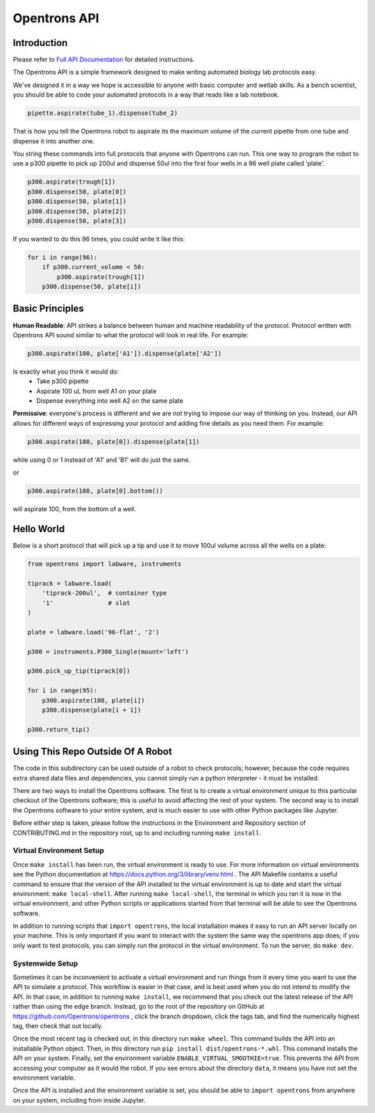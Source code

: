 =============
Opentrons API
=============

.. image:: https://travis-ci.org/Opentrons/opentrons.svg?branch=edge
   :target: https://travis-ci.org/Opentrons/opentrons
   :alt: Build Status

.. image:: https://coveralls.io/repos/github/Opentrons/opentrons/badge.svg?branch=edge
   :target: https://coveralls.io/github/Opentrons/opentrons?branch=edge
   :alt: Coverage Status

.. _Full API Documentation: http://docs.opentrons.com

Introduction
------------

Please refer to `Full API Documentation`_ for detailed instructions.

The Opentrons API is a simple framework designed to make writing automated biology lab protocols easy. 

We've designed it in a way we hope is accessible to anyone with basic computer and wetlab skills. As a bench scientist, you should be able to code your automated protocols in a way that reads like a lab notebook. 

.. code-block:: python
   
   pipette.aspirate(tube_1).dispense(tube_2)

That is how you tell the Opentrons robot to aspirate its the maximum volume of the current pipette from one tube and dispense it into another one. 

You string these commands into full protocols that anyone with Opentrons can run. This one way to program the robot to use a p300 pipette to pick up 200ul and dispense 50ul into the first four wells in a 96 well plate called 'plate'.

.. code-block:: python
   
   p300.aspirate(trough[1])
   p300.dispense(50, plate[0])
   p300.dispense(50, plate[1])
   p300.dispense(50, plate[2])
   p300.dispense(50, plate[3])

If you wanted to do this 96 times, you could write it like this:

.. code-block:: python
   
  for i in range(96):
      if p300.current_volume < 50:
          p300.aspirate(trough[1])
      p300.dispense(50, plate[i])

Basic Principles
----------------

**Human Readable**: API strikes a balance between human and machine readability of the protocol. Protocol written with Opentrons API sound similar to what the protocol will look in real life. For example:

.. code-block:: python

  p300.aspirate(100, plate['A1']).dispense(plate['A2'])

Is exactly what you think it would do: 
  * Take p300 pipette
  * Aspirate 100 uL from well A1 on your plate
  * Dispense everything into well A2 on the same plate

**Permissive**: everyone's process is different and we are not trying to impose our way of thinking on you. Instead, our API allows for different ways of expressing your protocol and adding fine details as you need them. 
For example:

.. code-block:: python

  p300.aspirate(100, plate[0]).dispense(plate[1])

while using 0 or 1 instead of 'A1' and 'B1' will do just the same.

or

.. code-block:: python

  p300.aspirate(100, plate[0].bottom())

will aspirate 100, from the bottom of a well.

Hello World
-----------

Below is a short protocol that will pick up a tip and use it to move 100ul volume across all the wells on a plate:

.. code-block:: python

  from opentrons import labware, instruments

  tiprack = labware.load(
      'tiprack-200ul',  # container type
      '1'               # slot
  )

  plate = labware.load('96-flat', '2')
  
  p300 = instruments.P300_Single(mount='left')

  p300.pick_up_tip(tiprack[0])

  for i in range(95):
      p300.aspirate(100, plate[i])
      p300.dispense(plate[i + 1])

  p300.return_tip()

Using This Repo Outside Of A Robot
----------------------------------

The code in this subdirectory can be used outside of a robot to check protocols; however, because the code requires extra shared data files and dependencies, you cannot simply run a python interpreter - it must be installed.

There are two ways to install the Opentrons software. The first is to create a virtual environment unique to this particular checkout of the Opentrons software; this is useful to avoid affecting the rest of your system. The second way is to install the Opentrons software to your entire system, and is much easier to use with other Python packages like Jupyter.

Before either step is taken, please follow the instructions in the Environment and Repository section of CONTRIBUTING.md in the repository root, up to and including running ``make install``.


Virtual Environment Setup
~~~~~~~~~~~~~~~~~~~~~~~~~

Once ``make install`` has been run, the virtual environment is ready to use. For more information on virtual environments see the Python documentation at https://docs.python.org/3/library/venv.html . The API Makefile contains a useful command to ensure that the version of the API installed to the virtual environment is up to date and start the virtual environment: ``make local-shell``. After running ``make local-shell``, the terminal in which you ran it is now in the virtual environment, and other Python scripts or applications started from that terminal will be able to see the Opentrons software.

In addition to running scripts that ``import opentrons``, the local installation makes it easy to run an API server locally on your machine. This is only important if you want to interact with the system the same way the opentrons app does; if you only want to test protocols, you can simply run the protocol in the virtual environment. To run the server, do ``make dev``.

Systemwide Setup
~~~~~~~~~~~~~~~~

Sometimes it can be inconvenient to activate a virtual environment and run things from it every time you want to use the API to simulate a protocol. This workflow is easier in that case, and is best used when you do not intend to modify the API. In that case, in addition to running ``make install``, we recommend that you check out the latest release of the API rather than using the ``edge`` branch. Instead, go to the root of the repository on GitHub at https://github.com/Opentrons/opentrons , click the branch dropdown, click the tags tab, and find the numerically highest tag, then check that out locally.

Once the most recent tag is checked out, in this directory run ``make wheel``. This command builds the API into an installable Python object. Then, in this directory run ``pip install dist/opentrons-*.whl``. This command installs the API on your system. Finally, set the environment variable ``ENABLE_VIRTUAL_SMOOTHIE=true``. This prevents the API from accessing your computer as it would the robot. If you see errors about the directory ``data``, it means you have not set the environment variable.

Once the API is installed and the environment variable is set, you should be able to ``import opentrons`` from anywhere on your system, including from inside Jupyter.
